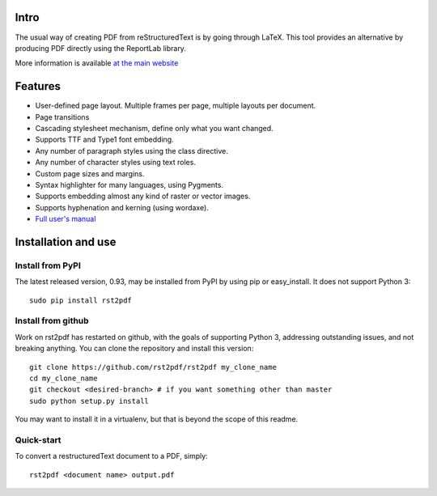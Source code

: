 Intro
=====

The usual way of creating PDF from reStructuredText is by going through LaTeX.
This tool provides an alternative by producing PDF directly using the ReportLab
library.

More information is available `at the main website`__

__ http://rst2pdf.ralsina.me/stories/index.html

Features
========

* User-defined page layout. Multiple frames per page, multiple layouts per
  document.

* Page transitions

* Cascading stylesheet mechanism, define only what you want changed.

* Supports TTF and Type1 font embedding.

* Any number of paragraph styles using the class directive.

* Any number of character styles using text roles.

* Custom page sizes and margins.

* Syntax highlighter for many languages, using Pygments.

* Supports embedding almost any kind of raster or vector images.

* Supports hyphenation and kerning (using wordaxe).

* `Full user's manual`__

__ http://ralsina.me/static/manual.pdf

Installation and use
====================

Install from PyPI
-----------------

The latest released version, 0.93, may be installed from PyPI by using
pip or easy_install.  It does not support Python 3::

  sudo pip install rst2pdf

Install from github
--------------------

Work on rst2pdf has restarted on github, with the goals of supporting
Python 3, addressing outstanding issues, and not breaking anything. You
can clone the repository and install this version::

  git clone https://github.com/rst2pdf/rst2pdf my_clone_name
  cd my_clone_name
  git checkout <desired-branch> # if you want something other than master
  sudo python setup.py install

You may want to install it in a virtualenv, but that is beyond the scope
of this readme.

Quick-start
------------

To convert a restructuredText document to a PDF, simply::

  rst2pdf <document name> output.pdf
